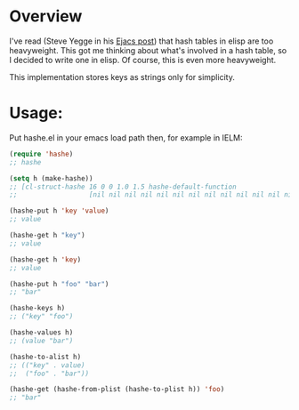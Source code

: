 #+AUTHOR: Andrew Kirkpatrick
#+DESCRIPTION: a simple hash table implementation in elisp.

* Overview
I've read (Steve Yegge in his [[http://steve-yegge.blogspot.com.au/2008/11/ejacs-javascript-interpreter-for-emacs.html][Ejacs post]]) that hash tables in elisp
are too heavyweight.  This got me thinking about what's involved in a
hash table, so I decided to write one in elisp.  Of course, this is
even more heavyweight.

This implementation stores keys as strings only for simplicity.

* Usage:
 Put hashe.el in your emacs load path then, for example in IELM:

#+BEGIN_SRC emacs-lisp
  (require 'hashe)
  ;; hashe

  (setq h (make-hashe))
  ;; [cl-struct-hashe 16 0 0 1.0 1.5 hashe-default-function
  ;;                  [nil nil nil nil nil nil nil nil nil nil nil nil nil nil nil nil]]

  (hashe-put h 'key 'value)
  ;; value

  (hashe-get h "key")
  ;; value

  (hashe-get h 'key)
  ;; value

  (hashe-put h "foo" "bar")
  ;; "bar"

  (hashe-keys h)
  ;; ("key" "foo")

  (hashe-values h)
  ;; (value "bar")

  (hashe-to-alist h)
  ;; (("key" . value)
  ;;  ("foo" . "bar"))

  (hashe-get (hashe-from-plist (hashe-to-plist h)) 'foo)
  ;; "bar"
#+END_SRC
